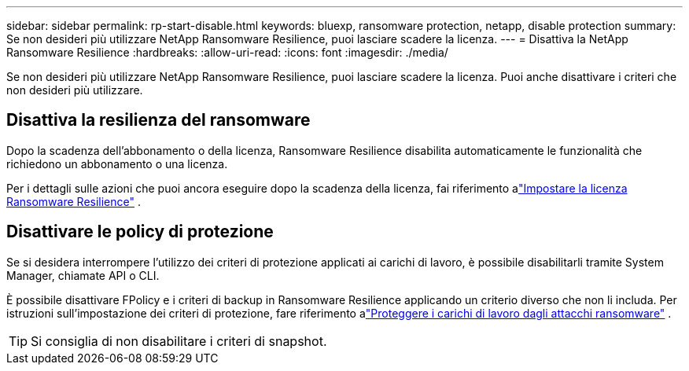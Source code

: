 ---
sidebar: sidebar 
permalink: rp-start-disable.html 
keywords: bluexp, ransomware protection, netapp, disable protection 
summary: Se non desideri più utilizzare NetApp Ransomware Resilience, puoi lasciare scadere la licenza. 
---
= Disattiva la NetApp Ransomware Resilience
:hardbreaks:
:allow-uri-read: 
:icons: font
:imagesdir: ./media/


[role="lead"]
Se non desideri più utilizzare NetApp Ransomware Resilience, puoi lasciare scadere la licenza.  Puoi anche disattivare i criteri che non desideri più utilizzare.



== Disattiva la resilienza del ransomware

Dopo la scadenza dell'abbonamento o della licenza, Ransomware Resilience disabilita automaticamente le funzionalità che richiedono un abbonamento o una licenza.

Per i dettagli sulle azioni che puoi ancora eseguire dopo la scadenza della licenza, fai riferimento alink:rp-start-licenses.html["Impostare la licenza Ransomware Resilience"] .



== Disattivare le policy di protezione

Se si desidera interrompere l'utilizzo dei criteri di protezione applicati ai carichi di lavoro, è possibile disabilitarli tramite System Manager, chiamate API o CLI.

È possibile disattivare FPolicy e i criteri di backup in Ransomware Resilience applicando un criterio diverso che non li includa.  Per istruzioni sull'impostazione dei criteri di protezione, fare riferimento alink:rp-use-protect.html["Proteggere i carichi di lavoro dagli attacchi ransomware"] .


TIP: Si consiglia di non disabilitare i criteri di snapshot.
